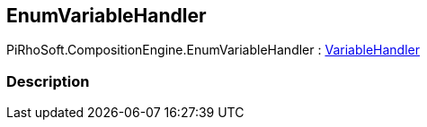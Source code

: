 [#reference/enum-variable-handler]

## EnumVariableHandler

PiRhoSoft.CompositionEngine.EnumVariableHandler : <<reference/variable-handler.html,VariableHandler>>

### Description

